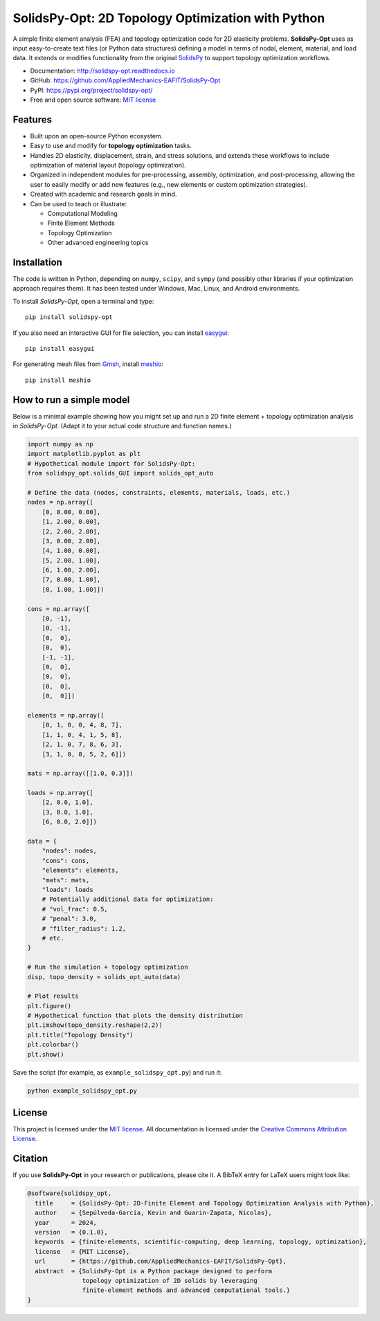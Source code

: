 SolidsPy-Opt: 2D Topology Optimization with Python
==================================================

.. figure:: https://raw.githubusercontent.com/AppliedMechanics-EAFIT/SolidsPy/master/docs/img/wrench.png
   :alt: Wrench under bending.

.. image:: https://img.shields.io/pypi/v/solidspy.svg
   :target: https://pypi.python.org/pypi/solidspy-opt
   :alt: PyPI download

.. image:: https://readthedocs.org/projects/solidspy-opt/badge/?version=latest
   :target: https://solidspy-opt.readthedocs.io/en/latest/
   :alt: Documentation Status

.. image:: https://img.shields.io/pypi/dm/solidspy
   :target: https://pypistats.org/packages/solidspy-opt
   :alt: Downloads frequency

A simple finite element analysis (FEA) and topology optimization code for
2D elasticity problems. **SolidsPy-Opt** uses as input easy-to-create text
files (or Python data structures) defining a model in terms of nodal,
element, material, and load data. It extends or modifies functionality
from the original `SolidsPy <https://github.com/AppliedMechanics-EAFIT/SolidsPy>`__ 
to support topology optimization workflows.

- Documentation: http://solidspy-opt.readthedocs.io
- GitHub: https://github.com/AppliedMechanics-EAFIT/SolidsPy-Opt
- PyPI: https://pypi.org/project/solidspy-opt/
- Free and open source software: `MIT license <http://en.wikipedia.org/wiki/MIT_License>`__


Features
--------

* Built upon an open-source Python ecosystem.

* Easy to use and modify for **topology optimization** tasks.

* Handles 2D elasticity, displacement, strain, and stress solutions, and 
  extends these workflows to include optimization of material layout
  (topology optimization).

* Organized in independent modules for pre-processing, assembly, optimization,
  and post-processing, allowing the user to easily modify or add new 
  features (e.g., new elements or custom optimization strategies).

* Created with academic and research goals in mind.

* Can be used to teach or illustrate:
  
  - Computational Modeling
  - Finite Element Methods
  - Topology Optimization
  - Other advanced engineering topics


Installation
------------

The code is written in Python, depending on ``numpy``, ``scipy``, and
``sympy`` (and possibly other libraries if your optimization approach
requires them). It has been tested under Windows, Mac, Linux, and Android 
environments.

To install *SolidsPy-Opt*, open a terminal and type:

::

    pip install solidspy-opt

If you also need an interactive GUI for file selection, you can install
`easygui <http://easygui.readthedocs.org/en/master/>`__:

::

    pip install easygui

For generating mesh files from
`Gmsh <http://gmsh.info/>`__, install
`meshio <https://github.com/nschloe/meshio>`__:

::

    pip install meshio


How to run a simple model
-------------------------

Below is a minimal example showing how you might set up and run a
2D finite element + topology optimization analysis in *SolidsPy-Opt*.
(Adapt it to your actual code structure and function names.)

.. code:: python

    import numpy as np
    import matplotlib.pyplot as plt
    # Hypothetical module import for SolidsPy-Opt:
    from solidspy_opt.solids_GUI import solids_opt_auto

    # Define the data (nodes, constraints, elements, materials, loads, etc.)
    nodes = np.array([
        [0, 0.00, 0.00],
        [1, 2.00, 0.00],
        [2, 2.00, 2.00],
        [3, 0.00, 2.00],
        [4, 1.00, 0.00],
        [5, 2.00, 1.00],
        [6, 1.00, 2.00],
        [7, 0.00, 1.00],
        [8, 1.00, 1.00]])

    cons = np.array([
        [0, -1],
        [0, -1],
        [0,  0],
        [0,  0],
        [-1, -1],
        [0,  0],
        [0,  0],
        [0,  0],
        [0,  0]])

    elements = np.array([
        [0, 1, 0, 0, 4, 8, 7],
        [1, 1, 0, 4, 1, 5, 8],
        [2, 1, 0, 7, 8, 6, 3],
        [3, 1, 0, 8, 5, 2, 6]])

    mats = np.array([[1.0, 0.3]])

    loads = np.array([
        [2, 0.0, 1.0],
        [3, 0.0, 1.0],
        [6, 0.0, 2.0]])

    data = {
        "nodes": nodes,
        "cons": cons,
        "elements": elements,
        "mats": mats,
        "loads": loads
        # Potentially additional data for optimization:
        # "vol_frac": 0.5,
        # "penal": 3.0,
        # "filter_radius": 1.2,
        # etc.
    }

    # Run the simulation + topology optimization
    disp, topo_density = solids_opt_auto(data)

    # Plot results
    plt.figure()
    # Hypothetical function that plots the density distribution
    plt.imshow(topo_density.reshape(2,2))  
    plt.title("Topology Density")
    plt.colorbar()
    plt.show()


Save the script (for example, as ``example_solidspy_opt.py``) and run it:

.. code:: bash

    python example_solidspy_opt.py


License
-------

This project is licensed under the `MIT
license <http://en.wikipedia.org/wiki/MIT_License>`__. All documentation
is licensed under the `Creative Commons Attribution
License <http://creativecommons.org/licenses/by/4.0/>`__.


Citation
--------

If you use **SolidsPy-Opt** in your research or publications, please cite it.
A BibTeX entry for LaTeX users might look like:

.. code:: bibtex

    @software{solidspy_opt,
      title     = {SolidsPy-Opt: 2D-Finite Element and Topology Optimization Analysis with Python},
      author    = {Sepúlveda-García, Kevin and Guarin-Zapata, Nicolas},
      year      = 2024,
      version   = {0.1.0},
      keywords  = {finite-elements, scientific-computing, deep learning, topology, optimization},
      license   = {MIT License},
      url       = {https://github.com/AppliedMechanics-EAFIT/SolidsPy-Opt},
      abstract  = {SolidsPy-Opt is a Python package designed to perform
                   topology optimization of 2D solids by leveraging
                   finite-element methods and advanced computational tools.}
    }
